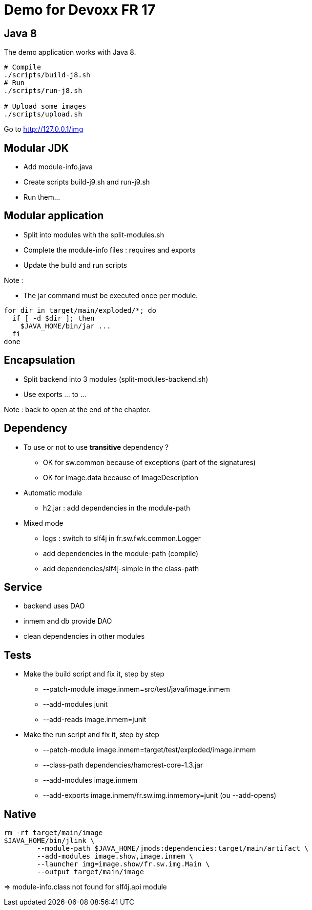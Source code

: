 = Demo for Devoxx FR 17

== Java 8

The demo application works with Java 8.

----
# Compile
./scripts/build-j8.sh
# Run
./scripts/run-j8.sh

# Upload some images
./scripts/upload.sh
----

Go to http://127.0.0.1/img

== Modular JDK

* Add module-info.java
* Create scripts build-j9.sh and run-j9.sh
* Run them...

== Modular application

* Split into modules with the split-modules.sh
* Complete the module-info files : requires and exports
* Update the build and run scripts

Note :

* The jar command must be executed once per module.

----
for dir in target/main/exploded/*; do
  if [ -d $dir ]; then
    $JAVA_HOME/bin/jar ...
  fi
done
----

== Encapsulation

* Split backend into 3 modules (split-modules-backend.sh)
* Use exports ... to ...

Note : back to open at the end of the chapter.

== Dependency

* To use or not to use *transitive* dependency ?
** OK for sw.common because of exceptions (part of the signatures)
** OK for image.data because of ImageDescription

* Automatic module
** h2.jar : add dependencies in the module-path

* Mixed mode
** logs : switch to slf4j in fr.sw.fwk.common.Logger
** add dependencies in the module-path (compile)
** add dependencies/slf4j-simple in the class-path

== Service

* backend uses DAO
* inmem and db provide DAO
* clean dependencies in other modules

== Tests

* Make the build script and fix it, step by step
** --patch-module image.inmem=src/test/java/image.inmem
** --add-modules junit
** --add-reads image.inmem=junit

* Make the run script and fix it, step by step
** --patch-module image.inmem=target/test/exploded/image.inmem
** --class-path dependencies/hamcrest-core-1.3.jar
** --add-modules image.inmem
** --add-exports image.inmem/fr.sw.img.inmemory=junit (ou --add-opens)

== Native

----
rm -rf target/main/image
$JAVA_HOME/bin/jlink \
        --module-path $JAVA_HOME/jmods:dependencies:target/main/artifact \
        --add-modules image.show,image.inmem \
        --launcher img=image.show/fr.sw.img.Main \
        --output target/main/image
----

=> module-info.class not found for slf4j.api module
